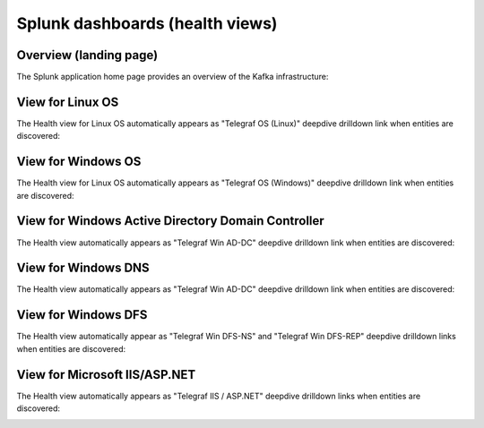 Splunk dashboards (health views)
================================

Overview (landing page)
#######################

The Splunk application home page provides an overview of the Kafka infrastructure:

.. image:: img/coremain.png
   :alt: coremain.png
   :align: center

View for Linux OS
#################

The Health view for Linux OS automatically appears as "Telegraf OS (Linux)" deepdive drilldown link when entities are discovered:

.. image:: img/main_linux.png
   :alt: main_linux.png
   :align: center

.. image:: img/linux2.png
   :alt: linux
   :align: center

.. image:: img/linux3.png
   :alt: linux
   :align: center

.. image:: img/linux4.png
   :alt: linux
   :align: center

.. image:: img/linux5.png
   :alt: linux
   :align: center

.. image:: img/linux6.png
   :alt: linux
   :align: center

.. image:: img/linux7.png
   :alt: linux
   :align: center

.. image:: img/linux8.png
   :alt: linux
   :align: center

.. image:: img/linux9.png
   :alt: linux
   :align: center

.. image:: img/linux10.png
   :alt: linux
   :align: center

View for Windows OS
###################

The Health view for Linux OS automatically appears as "Telegraf OS (Windows)" deepdive drilldown link when entities are discovered:

.. image:: img/main_windows.png
   :alt: main_windows.png
   :align: center

.. image:: img/windows1.png
   :alt: windows
   :align: center

.. image:: img/windows2.png
   :alt: windows
   :align: center

.. image:: img/windows3.png
   :alt: windows
   :align: center

.. image:: img/windows4.png
   :alt: windows
   :align: center

.. image:: img/windows5.png
   :alt: windows
   :align: center

.. image:: img/windows6.png
   :alt: windows
   :align: center

.. image:: img/windows7.png
   :alt: windows
   :align: center

View for Windows Active Directory Domain Controller
###################################################

The Health view automatically appears as "Telegraf Win AD-DC" deepdive drilldown link when entities are discovered:

.. image:: img/win_addc.png
   :alt: windows
   :align: center

View for Windows DNS
####################

The Health view automatically appears as "Telegraf Win AD-DC" deepdive drilldown link when entities are discovered:

.. image:: img/win_dns.png
   :alt: windows
   :align: center

View for Windows DFS
####################

The Health view automatically appear as "Telegraf Win DFS-NS" and "Telegraf Win DFS-REP" deepdive drilldown links when entities are discovered:

.. image:: img/win_dfsns.png
   :alt: windows
   :align: center

.. image:: img/win_dfsr.png
   :alt: windows
   :align: center

View for Microsoft IIS/ASP.NET
##############################

The Health view automatically appears as "Telegraf IIS / ASP.NET" deepdive drilldown links when entities are discovered:

.. image:: img/microsoft_iis.png
   :alt: windows
   :align: center

